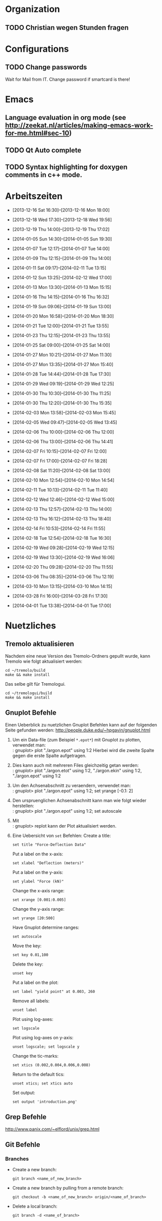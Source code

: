 #+STARTUP: logdone

* Organization

** TODO Christian wegen Stunden fragen


* Configurations

** TODO Change passwords
Wait for Mail from IT. Change password if smartcard is there!


* Emacs

** Language evaluation in org mode (see http://zeekat.nl/articles/making-emacs-work-for-me.html#sec-10)
** TODO Qt Auto complete

** TODO Syntax highlighting for doxygen comments in c++ mode. 


* Arbeitszeiten
- [2013-12-16 Sat 16:30]--[2013-12-16 Mon 18:00]

- [2013-12-18 Wed 17:30]--[2013-12-18 Wed 19:56]
- [2013-12-19 Thu 14:00]--[2013-12-19 Thu 17:02]
- [2014-01-05 Sun 14:30]--[2014-01-05 Sun 19:30]

- [2014-01-07 Tue 12:17]--[2014-01-07 Tue 14:00]
- [2014-01-09 Thu 12:15]--[2014-01-09 Thu 14:00]
- [2014-01-11 Sat 09:17]--[2014-02-11 Tue 13:15]
- [2014-01-12 Sun 13:25]--[2014-02-12 Wed 17:00]

- [2014-01-13 Mon 13:30]--[2014-01-13 Mon 15:15]
- [2014-01-16 Thu 14:15]--[2014-01-16 Thu 16:32]
- [2014-01-19 Sun 09:06]--[2014-01-19 Sun 13:00]

- [2014-01-20 Mon 16:58]--[2014-01-20 Mon 18:30]
- [2014-01-21 Tue 12:00]--[2014-01-21 Tue 13:55]
- [2014-01-23 Thu 12:15]--[2014-01-23 Thu 13:55]
- [2014-01-25 Sat 09:00]--[2014-01-25 Sat 14:00]

- [2014-01-27 Mon 10:21]--[2014-01-27 Mon 11:30]
- [2014-01-27 Mon 13:35]--[2014-01-27 Mon 15:40]
- [2014-01-28 Tue 14:44]--[2014-01-28 Tue 17:30]
- [2014-01-29 Wed 09:19]--[2014-01-29 Wed 12:25]
- [2014-01-30 Thu 10:30]--[2014-01-30 Thu 11:25]
- [2014-01-30 Thu 12:20]--[2014-01-30 Thu 15:35]

- [2014-02-03 Mon 13:58]--[2014-02-03 Mon 15:45]
- [2014-02-05 Wed 09:47]--[2014-02-05 Wed 13:45]
- [2014-02-06 Thu 10:00]--[2014-02-06 Thu 12:00]
- [2014-02-06 Thu 13:00]--[2014-02-06 Thu 14:41]
- [2014-02-07 Fri 10:15]--[2014-02-07 Fri 12:00]
- [2014-02-07 Fri 17:00]--[2014-02-07 Fri 18:28]
- [2014-02-08 Sat 11:20]--[2014-02-08 Sat 13:00]

- [2014-02-10 Mon 12:54]--[2014-02-10 Mon 14:54]
- [2014-02-11 Tue 10:13]--[2014-02-11 Tue 11:40]
- [2014-02-12 Wed 12:46]--[2014-02-12 Wed 15:00]
- [2014-02-13 Thu 12:57]--[2014-02-13 Thu 14:00]
- [2014-02-13 Thu 16:12]--[2014-02-13 Thu 18:40]
- [2014-02-14 Fri 10:53]--[2014-02-14 Fri 11:55]
  
- [2014-02-18 Tue 12:54]--[2014-02-18 Tue 16:30]
- [2014-02-19 Wed 09:28]--[2014-02-19 Wed 12:15]
- [2014-02-19 Wed 13:30]--[2014-02-19 Wed 16:06]
- [2014-02-20 Thu 09:28]--[2014-02-20 Thu 11:55]

- [2014-03-06 Thu 08:35]--[2014-03-06 Thu 12:19]

- [2014-03-10 Mon 13:15]--[2014-03-10 Mon 14:15]

- [2014-03-28 Fri 16:00]--[2014-03-28 Fri 17:30]

- [2014-04-01 Tue 13:38]--[2014-04-01 Tue 17:00]

  
* Nuetzliches

** Tremolo aktualisieren

Nachdem eine neue Version des Tremolo-Ordners gepullt wurde, kann Tremolo wie folgt aktualisiert werden: 
: cd ~/tremolo/build
: make && make install

Das selbe gilt für Tremologui. 
: cd ~/tremologui/build
: make && make install


** Gnuplot Befehle

Einen Ueberblick zu nuetzlichen Gnuplot Befehlen kann auf der folgenden Seite gefunden werden: http://people.duke.edu/~hpgavin/gnuplot.html

1. Um ein Data-file (zum Beispiel =*.epot*=) mit Gnuplot zu plotten, verwendet man: \\
   : gnuplot> plot "./argon.epot" using 1:2
   Hierbei wird die zweite Spalte gegen die erste Spalte aufgetragen. 
2. Dies kann auch mit mehreren Files gleichzeitig getan werden: \\
   : gnuplot> plot "./argon.etot" using 1:2, "./argon.ekin" using 1:2, "./argon.epot" using 1:2
3. Um den Achsenabschnitt zu veraendern, verwendet man: \\
   : gnuplot> plot "./argon.epot" using 1:2; set yrange [-0.1: 2]
4. Den urspruenglichen Achsenabschnitt kann man wie folgt wieder herstellen: \\
   : gnuplot> plot "./argon.epot" using 1:2; set autoscale
5. Mit \\
   : gnuplot> replot 
   kann der Plot aktualisiert werden. 
6. Eine Uebersicht von =set= Befehlen: 
   Create a title:                  
   : set title "Force-Deflection Data" 
   Put a label on the x-axis:       
   : set xlabel "Deflection (meters)" 
   Put a label on the y-axis:       
   : set ylabel "Force (kN)"
   Change the x-axis range:         
   : set xrange [0.001:0.005]
   Change the y-axis range:         
   : set yrange [20:500] 
   Have Gnuplot determine ranges:   
   : set autoscale
   Move the key:                    
   : set key 0.01,100
   Delete the key:                  
   : unset key
   Put a label on the plot:         
   : set label "yield point" at 0.003, 260
   Remove all labels:               
   : unset label
   Plot using log-axes:             
   : set logscale
   Plot using log-axes on y-axis:   
   : unset logscale; set logscale y
   Change the tic-marks:            
   : set xtics (0.002,0.004,0.006,0.008)
   Return to the default tics:      
   : unset xtics; set xtics auto
   Set output:                      
   : set output 'introduction.png'

   
** Grep Befehle

http://www.panix.com/~elflord/unix/grep.html


** Git Befehle

*** Branches
- Create a new branch:
  : git branch <name_of_new_branch>
- Create a new branch by pulling from a remote branch:
  : git checkout -b <name_of_new_branch> origin/<name_of_branch>
- Delete a local branch:
  : git branch -d <name_of_branch>

*** Diff
- Show differences between <branch1> and <branch2>
  : git diff <branch1>..<branch2>

*** Manipulate changes. 
- Remove untracked files:
  : git clean -f -d

*** Add and remove changes. 
- Remove deleted files from stack:
  : git add -u .

*** Remote repositories
- Add remote repository with name /origin/ (e.g. https://pascalkimhuber@bitbucket.org/pascalkimhuber/stacked.git)
  : git remote add origin <address of remote> 
- Push a local repository to a remote repository with name /origin/ for the first time
  : git push -u origin --all

*** Merging branches
- Merge <branch1> into <branch2>
  : git checkout <branch2>
  : git merge <branch1>
  

** Find Befehle

- Find all files with names containing =<pattern>= (wildcards have to be used with a preceeding backslash!):
  : find -name <pattern> 
  or e.g. 
  : find -name <pattern>\*


** Doxygen Befehle

- [[http://www.stack.nl/~dimitri/doxygen/manual/commands.html#cmdc][List of special commands]]
  

* Aufgaben

** TODO ScaFaCos Bibliothek
   - Note taken on [2014-02-20 Thu 11:43] \\
	 Absprache mit Christian:
	 - Gehe von fcs_... Methoden aus.
	 - Füge nur L-GPL Methoden zur GUI hinzu. (können im README.cmake) eingelesen werden.
	 - Keine Unterscheidung ob ScaFaCos installiert ist oder nicht in der GUI. 
   - Note taken on [2014-02-18 Tue 16:23] \\
	 Treffen mit Christian:
	 Funktionalität für ScaFaCoS
	 - Finde Beispiel und lese Manual dazu durch.
	 - Füge ScaFaCoS hinzu
	 - Enable Barnes-Hut etc. 
	 
	 Danach CMake und Portierung auf Windows.

*** DONE Overview
	 CLOSED: [2014-02-20 Thu 14:19]

**** The following methods are described in the manual:
1. Ewald summation
2. FMM (Fast multipole method)
3. PEPC (Pretty efficient parallel coulomb solver)
4. VMG (Versatile multigrid)
5. P2NFFT (Particle-Particle NFFT)
6. P3M (Particle-Particle-Particle mesh) (NOT WORKING?)

**** Example with the syntax:
Can be found in 
: tremolo/tutorial/10Nacl/nacl.parameters

**** Names of the methods (can be found in =fcs_params.c=)

USE_GPL:
- "direct"
- "ewald"
- "fmm"
- "memd"
- "mmm"
- "pepc"
- "p2nfft"
- "p3m"
- "pp3mg"
- "vmg"

ELSE:
- "direct"
- "ewald"
- "fmm"
- "+emd+"
- "+mmm+"
- "pepc"
- "+p2nfft+"
- "+p3m+"
- "pp3mg"
- "vmg"

Note: in =tremolo-fcs.c= in =ReadFCSCoulombRecord()= an error message is displayed for method not supported. 

**** The parameters for the different methods can be found 
Either in the manual or in different 
: ***_params.c
files. 


*** TODO Implement ScaFaCoS functionality to GUI
	- Note taken on [2014-02-20 Thu 09:37] \\
	  Created new branch 
	  : incorp_scafacos

**** Aim

Add ScaFaCoS methods to tremologui. The following has to be done for this: 
1. In SolParallel_Data
   - determine which parameters have to be added to the SolParallel_Data class.
   - determine how the data should be saved
   - determine which methods have to be changed (in particular for writing and parsing)
   - change appropriate methods
   - add error messages in parse-method whenever a parameter does not exist for a fcs method.
2. In SolParallel_GUI
   - determine which Widgets must be added for the LongrangeButtonGroup
   - determine which Widgets must be added for the LongrangeDataGroup
   - Add Widgets and connections. 


**** Funktion von saveValues() in SolParallel_Data

The saveValues() method is called by 
: ParameterParser::parseFile(). 
The =parseFile= method passes as arguments a keyword list and an identifier list. 
Example of the succession of these lists for the N^2 longrange solver:
1. keyword: coulomb, n2
   identifier: state
2. keyword: coulomb, n2
   identifier: r_cut
3. keyword: coulomb, n2
   identifier: i_degree


**** TODO Add ScaFaCoS methods (only LGPL)

These are: 
- FMM
- PEPC
- PP3MG
- VMG
- Ewald
- direct

Note that the P3M method in the ScaFaCoS-library is not working due to a bug in the code. 

***** DONE Exclude superfluous longrange solver. 
	  CLOSED: [2014-02-20 Thu 14:18]

The following longrange solvers can be excluded from the gui: 
- P3M
- PME
- Barnes-Hut

***** DONE Add Ewald method
	  CLOSED: [2014-04-01 Tue 16:18]

Parameters necessary for =fcs_ewald= method:
- fcs_float alpha (Ewald splitting parameter);
- fcs_int kmax (Kspace cutoff);
- fcs_int maxkmax (maximal Kspace cutoff used by tuning);
- fcs_float r_cut (near field cutoff)
- fcs_float tolerance 
- fcs_int tolerance_type

***** DONE Add direct solver
	  CLOSED: [2014-04-01 Tue 16:18]

Parameters necessary for =fcs_direct= method:
- fcs_int periodic_images[NDIM] = periodic_images_x, periodic_images_y, periodic_images_z
- fcs_float r_cut (near field cutoff)
- fcs_float tolerance
- fcs_int tolerance_type

***** DONE Add FMM method
	  CLOSED: [2014-04-01 Tue 16:18]

Parameters necessary for =fcs_fmm= method: 
- long long balanceload
- fcs_int dipole_correction
- long long maxdepth
- fcs_int potential
- fcs_float radius
- long long unroll_limit
- fcs_float r_cut
- fcs_float tolerance
- fcs_int tolerance_type

***** DONE Add PEPC method
	  CLOSED: [2014-04-01 Tue 16:18]

Parameters necessary for =fcs_pepc= method:
- fcs_int debuglevel
- fcs_int dipole_correction
- fcs_float epsilon
- fcs_int load_balancing
- fcs_float npm
- fcs_int num_walk_threads
- fcs_float theta
- fcs_float r_cut
- fcs_float tolerance
- fcs_int tolerance_type

***** DONE Add PP3MG method
	  CLOSED: [2014-04-01 Tue 16:18]

Parameters necessary for =fcs_pp3mg= method:
- fcs_int degree
- fcs_int ghosts
- fcs_int gridsize[NDIM] = gridsize_x, gridsize_y, gridsize_z
- fcs_int max_iterations
- fcs_float r_cut
- fcs_float tolerance
- fcs_int tolerance_type

***** DONE Add VMG method
	  CLOSED: [2014-04-01 Tue 16:18]

Parameters necessary for =fcs_vmg=
- fcs_int cycle_type
- fcs_int discretization_order
- fcs_int interpolation_order
- fcs_int max_iterations
- fcs_int max_level
- fcs_int near_field_cells
- fcs_float precision
- fcs_int smoothing_steps
- fcs_float r_cut
- fcs_float tolerance
- fcs_int tolerance_type


**** DONE Finish all methods in solparallel_data.cpp
	 CLOSED: [2014-04-01 Tue 16:18]
This includes toString(), parseToParameterString(), saveValues(), getter, setter. 

***** DONE Add getter methods for all new member data.
	  CLOSED: [2014-03-06 Thu 13:46]

***** DONE Add setter methods for all new member data. 
	  CLOSED: [2014-03-19 Wed 11:26]

Wrote all setter declaration in solparallel_data.h. Must still write the definitions. 
	  
***** DONE Finish toString().
	  CLOSED: [2014-03-19 Wed 14:35]

***** DONE Adapt toParameterString() method.
	  CLOSED: [2014-03-27 Thu 14:28]
- The parameter identifiers are written in this todo-file or in the manual given ~/tremolo_test/
- Continue after FMM solver with PP3MG_PMG

***** DONE Adapt saveValues() method.
	  CLOSED: [2014-04-01 Tue 14:54]

***** TODO Change clear() method (set new Default values?). 


**** TODO Add ScaFaCoS methods to solparallel_gui.h

List of all new parameters:
- tolerance
- tolerance_type
- splittingCoefficientAlpha
- periodic_images_x,y,z
- kmax
- maxkmax
- balanceload
- dipole_correction
- maxdepth
- potential
- radius
- unroll_limit
- degree
- ghosts
- gridsize_x,y,z
- max_iterations
- debuglevel
- epsilon
- load_balancing
- npm
- num_walk_threads
- theta
- cycle_type
- discretization_order
- interpolation_order
- max_level
- near_field_cells
- precision
- smoothing_steps
- epsI
- m
- p
- oversampled_gridsize_x,y,z

***** TODO Add slot defintions for all fcs parameter.

***** DONE Add QRadioButtons for fcs solvers. 
	  CLOSED: [2014-04-01 Tue 16:51]

***** DONE Add labels and line edits for fcs parameter. 
	  CLOSED: [2014-04-01 Tue 17:29]

**** TODO Add ScaFaCoS methods to solparallel_gui.cpp

***** TODO Adapt languageChange().

***** TODO Adapt updateGui_data(). 

***** TODO Implement solts for all fcs parameter. 

** Questions [0/3]

- [ ] Was ist der Unterschied zwischen GPL und LGPL?
- [ ] In =fcs_params.c= was soll die Unterscheidung =ifdef USE_GPL= und =else=?
- [ ] Is splittingCoefficientG und splittingCoefficientAlpha the same? 
